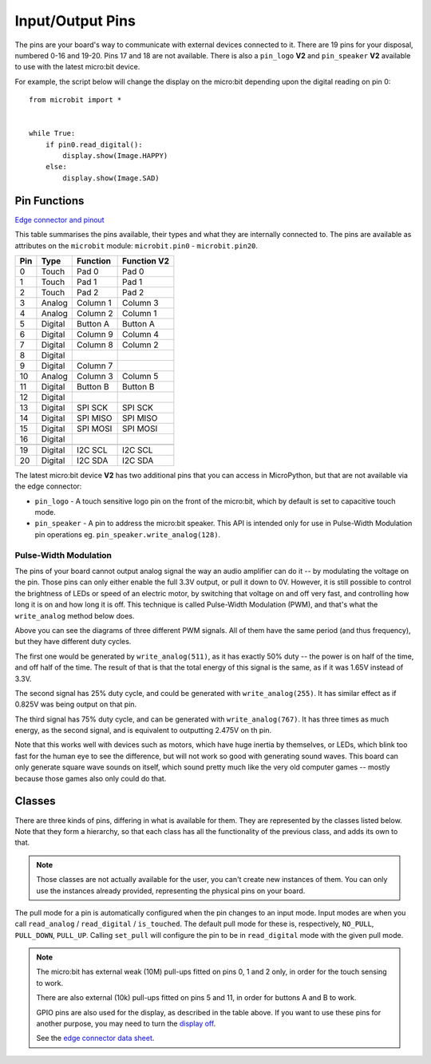 Input/Output Pins
*****************

.. py:module:: microbit

The pins are your board's way to communicate with external devices connected to
it. There are 19 pins for your disposal, numbered 0-16 and 19-20. Pins 17 and
18 are not available. There is also a ``pin_logo`` **V2** and ``pin_speaker``
**V2** available to use with the latest micro:bit device.

For example, the script below will change the display on the micro:bit
depending upon the digital reading on pin 0::

    from microbit import *


    while True:
        if pin0.read_digital():
            display.show(Image.HAPPY)
        else:
            display.show(Image.SAD)


Pin Functions
=============

`Edge connector and pinout <https://tech.microbit.org/hardware/edgeconnector/#edge-connector-pins>`_

This table summarises the pins available, their types and what
they are internally connected to. The pins are available as attributes on the
``microbit`` module: ``microbit.pin0`` - ``microbit.pin20``.

+-----+---------+----------+-----------------+
| Pin | Type    | Function | Function **V2** |
+=====+=========+==========+=================+
|  0  | Touch   | Pad 0    | Pad 0           |
+-----+---------+----------+-----------------+
|  1  | Touch   | Pad 1    | Pad 1           |
+-----+---------+----------+-----------------+
|  2  | Touch   | Pad 2    | Pad 2           |
+-----+---------+----------+-----------------+
|  3  | Analog  | Column 1 | Column 3        |
+-----+---------+----------+-----------------+
|  4  | Analog  | Column 2 | Column 1        |
+-----+---------+----------+-----------------+
|  5  | Digital | Button A | Button A        |
+-----+---------+----------+-----------------+
|  6  | Digital | Column 9 | Column 4        |
+-----+---------+----------+-----------------+
|  7  | Digital | Column 8 | Column 2        |
+-----+---------+----------+-----------------+
|  8  | Digital |          |                 |
+-----+---------+----------+-----------------+
|  9  | Digital | Column 7 |                 |
+-----+---------+----------+-----------------+
|  10 | Analog  | Column 3 | Column 5        |
+-----+---------+----------+-----------------+
|  11 | Digital | Button B | Button B        |
+-----+---------+----------+-----------------+
|  12 | Digital |          |                 |
+-----+---------+----------+-----------------+
|  13 | Digital | SPI SCK  | SPI SCK         |
+-----+---------+----------+-----------------+
|  14 | Digital | SPI MISO | SPI MISO        |
+-----+---------+----------+-----------------+
|  15 | Digital | SPI MOSI | SPI MOSI        |
+-----+---------+----------+-----------------+
|  16 | Digital |          |                 |
+-----+---------+----------+-----------------+
+-----+---------+----------+-----------------+
|  19 | Digital | I2C SCL  | I2C SCL         |
+-----+---------+----------+-----------------+
|  20 | Digital | I2C SDA  | I2C SDA         |
+-----+---------+----------+-----------------+

The latest micro:bit device **V2** has two additional pins that you can access
in MicroPython, but that are not available via the edge connector:

* ``pin_logo`` - A touch sensitive logo pin on the front of the micro:bit,
  which by default is set to capacitive touch mode.

* ``pin_speaker`` - A pin to address the micro:bit speaker. This API is
  intended only for use in Pulse-Width Modulation pin operations eg.
  ``pin_speaker.write_analog(128)``.


Pulse-Width Modulation
----------------------

The pins of your board cannot output analog signal the way an audio amplifier
can do it -- by modulating the voltage on the pin. Those pins can only either
enable the full 3.3V output, or pull it down to 0V. However, it is still
possible to control the brightness of LEDs or speed of an electric motor, by
switching that voltage on and off very fast, and controlling how long it is on
and how long it is off. This technique is called Pulse-Width Modulation (PWM),
and that's what the ``write_analog`` method below does.

.. image:: pwm.png

Above you can see the diagrams of three different PWM signals. All of them have
the same period (and thus frequency), but they have different duty cycles.

The first one would be generated by ``write_analog(511)``, as it has exactly
50% duty -- the power is on half of the time, and off half of the time. The
result of that is that the total energy of this signal is the same, as if it
was 1.65V instead of 3.3V.

The second signal has 25% duty cycle, and could be generated with
``write_analog(255)``. It has similar effect as if 0.825V was being output on
that pin.

The third signal has 75% duty cycle, and can be generated with
``write_analog(767)``. It has three times as much energy, as the second signal,
and is equivalent to outputting 2.475V on th pin.

Note that this works well with devices such as motors, which have huge inertia
by themselves, or LEDs, which blink too fast for the human eye to see the
difference, but will not work so good with generating sound waves. This board
can only generate square wave sounds on itself, which sound pretty much like
the very old computer games -- mostly because those games also only could do
that.


Classes
=======

There are three kinds of pins, differing in what is available for them. They
are represented by the classes listed below. Note that they form a hierarchy,
so that each class has all the functionality of the previous class, and adds
its own to that.

.. note::
    Those classes are not actually available for the user, you can't create
    new instances of them. You can only use the instances already provided,
    representing the physical pins on your board.

.. py:class:: MicroBitDigitalPin

    .. py:method:: read_digital()

        Return 1 if the pin is high, and 0 if it's low.

    .. py:method:: write_digital(value)

        Set the pin to high if ``value`` is 1, or to low, if it is 0.

    .. py:method:: set_pull(value)

        Set the pull state to one of three possible values: ``pin.PULL_UP``,
        ``pin.PULL_DOWN`` or ``pin.NO_PULL`` (where ``pin`` is an instance of
        a pin). See below for discussion of default pull states.

    .. py:method:: get_pull()

        Returns the pull configuration on a pin, which can be one of three 
        possible values: ``NO_PULL``, ``PULL_DOWN``, or ``PULL_UP``. These 
        are set using the ``set_pull()`` method or automatically configured 
        when a pin mode requires it.

    .. py:method:: get_mode()

        Returns the pin mode. When a pin is used for a specific function, like
        writing a digital value, or reading an analog value, the pin mode
        changes. Pins can have one of the following modes: ``"unused"``,
        ``"analog"``, ``"read_digital"``, ``"write_digital"``,
        ``"display"``, ``"button"``, ``"music"``, ``"audio"``,
        ``"touch"``, ``"i2c"``, ``"spi"``.


.. py:class:: MicroBitAnalogDigitalPin

    .. py:method:: read_analog()

        Read the voltage applied to the pin, and return it as an integer
        between 0 (meaning 0V) and 1023 (meaning 3.3V).

    .. py:method:: write_analog(value)

        Output a PWM signal on the pin, with the duty cycle proportional to
        the provided ``value``. The ``value`` may be either an integer or a
        floating point number between 0 (0% duty cycle) and 1023 (100% duty).

    .. py:method:: set_analog_period(period)

        Set the period of the PWM signal being output to ``period`` in
        milliseconds. The minimum valid value is 1ms.

    .. py:method:: set_analog_period_microseconds(period)

        Set the period of the PWM signal being output to ``period`` in
        microseconds. The minimum valid value is 256µs.


.. py:class:: MicroBitTouchPin

    .. py:method:: is_touched()

        Return ``True`` if the pin is being touched with a finger, otherwise
        return ``False``.

        .. note::
            The default touch mode for the pins on the edge connector is 
            `resistive`. The default for the logo pin **V2** is `capacitive`.

        **Resistive touch**
        This test is done by measuring how much resistance there is between the
        pin and ground.  A low resistance gives a reading of ``True``.  To get
        a reliable reading using a finger you may need to touch the ground pin
        with another part of your body, for example your other hand.

        **Capacitive touch**
        This test is done by interacting with the electric field of a capacitor
        using a finger as a conductor. `Capacitive touch
        <https://www.allaboutcircuits.com/technical-articles/introduction-to-capacitive-touch-sensing>`_
        does not require you to make a ground connection as part of a circuit.

    .. py:method:: set_touch_mode(value)

        .. note::
            The default touch mode for the pins on the edge connector is 
            `resistive`. The default for the logo pin **V2** is `capacitive`.

        Set the touch mode for the given pin. Value can be either ``CAPACITIVE``
        or ``RESISTIVE``. For example, ``pin0.set_touch_mode(pin0.CAPACITIVE)``.
 
The pull mode for a pin is automatically configured when the pin changes to an
input mode. Input modes are when you call ``read_analog`` / ``read_digital`` /
``is_touched``. The default pull mode for these is, respectively, ``NO_PULL``,
``PULL_DOWN``, ``PULL_UP``. Calling ``set_pull`` will configure the pin to be
in ``read_digital`` mode with the given pull mode.


.. note::
    The micro:bit has external weak (10M) pull-ups fitted on pins
    0, 1 and 2 only, in order for the touch sensing to work.

    There are also external (10k) pull-ups fitted on pins 5 and 11, in order
    for buttons A and B to work.

    GPIO pins are also used for the display, as described in the table above.
    If you want to use these pins for another purpose, you may need to turn
    the `display off
    <https://microbit-micropython.readthedocs.io/en/latest/display.html#microbit.display.off>`_.

    See the `edge connector data sheet
    <http://tech.microbit.org/hardware/edgeconnector>`_.
